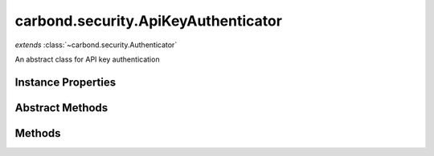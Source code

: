 .. class:: carbond.security.ApiKeyAuthenticator
    :heading:

.. |br| raw:: html

   <br />

====================================
carbond.security.ApiKeyAuthenticator
====================================
*extends* :class:`~carbond.security.Authenticator`

An abstract class for API key authentication

Instance Properties
-------------------

.. class:: carbond.security.ApiKeyAuthenticator
    :noindex:
    :hidden:

    .. attribute:: apiKeyLocation

       :type: string
       :default: ``header``

       The loaction of the API key, either *header* or *query*.


    .. attribute:: apiKeyParameterName

       :type: string
       :default: ``Api-Key``

       The name of the API key parameter


    .. attribute:: idGenerator

       :type: :class:`~carbond.IdGenerator`
       :default: :class:`~carbond.UUIDGenerator`

       The ID generator to generate API keys.


    .. attribute:: maskUserObjectKeys

       :type: string[]
       :default: undefined

       An array of properties that should be masked on the user object in the logs. Used for masking sensitive information.


Abstract Methods
----------------

.. class:: carbond.security.ApiKeyAuthenticator
    :noindex:
    :hidden:

    .. function:: findUser(apiKey)

        :param apiKey: The API Key that was sent with this request
        :type apiKey: string
        :returns: A user object
        :rtype: Object

        An abstract method for finding the user from an API key. Should be implemented by subclasses. For example, :class:`~carbond.security.MongoDBApiKeyAuthenticator`

    .. function:: isRootUser(user)

        :inheritedFrom: :class:`~carbond.security.Authenticator`
        :param user: An object representing a user
        :type user: Object
        :returns: ``true`` if the user is determined to be root, ``false`` otherwise.
        :rtype: boolean

        Checks if a user is root.

Methods
-------

.. class:: carbond.security.ApiKeyAuthenticator
    :noindex:
    :hidden:

    .. function:: authenticate(req)

        :param req: The current request
        :type req: Request
        :throws: HttpErrors.Unauthorized If no user matching the API key is found
        :throws: HttpErrors.InternalServerError If :class:`~carbond.security.ApiKeyAuthenticator.apiKeyLocation` is malformed, or if there is an error finding the user.
        :returns: An object representing the user
        :rtype: Object

        Authenticates the current request using an API key. Returns a user object that matches the API Key sent with the request. If no user matching the API key is found, throws a 401 Unauthorized error.

    .. function:: generateApiKey()

        :returns: A UUID (see [Wikipedia]undefined)
        :rtype: string

        Generates a UUID using :attr:`~carbond.security.ApiKeyAuthenticator.idGenerator`

    .. function:: getAuthenticationHeaders()

        :returns: An array containing the name of the header which contains the API key. An empty array if the location of the API key is in the querystring.
        :rtype: string[]

        Gets an array containing :attr:`~carbond.security.ApiKeyAuthenticator.apiKeyParameterName`

    .. function:: getService()

        :inheritedFrom: :class:`~carbond.security.Authenticator`
        :returns: The parent Service
        :rtype: :class:`~carbond.Service`

        A getter for the parent Service

    .. function:: initialize(service)

        :inheritedFrom: :class:`~carbond.security.Authenticator`
        :param service: The parent Service
        :type service: :class:`~carbond.Service`
        :rtype: undefined

        Initializes the authenticator. Called by :class:`~carbond.Service.start` on the parent Service and sets `this.service` to the parent Service.

    .. function:: throwUnauthenticated(msg)

        :inheritedFrom: :class:`~carbond.security.Authenticator`
        :param msg: The message returned with the 401 error.
        :type msg: string
        :throws: HttpErrors.Unauthorized 
        :rtype: undefined

        Throws a 401 Unauthorized Error.
